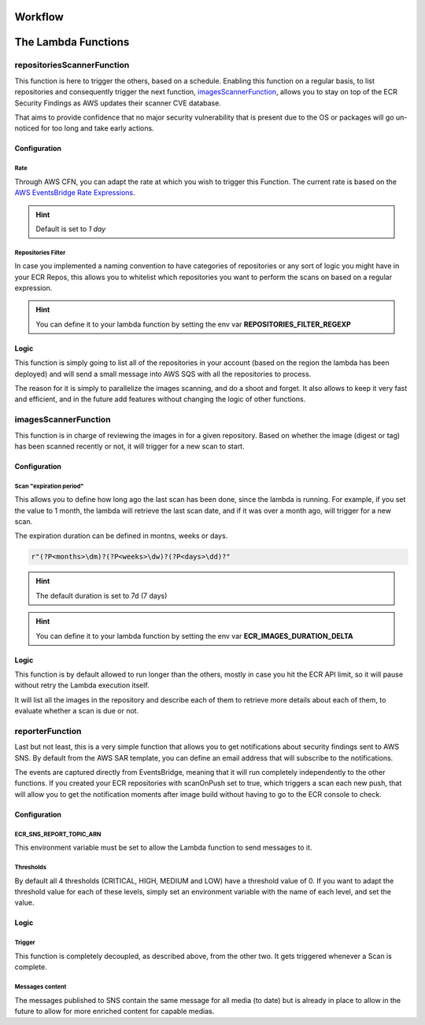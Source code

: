 
.. _workflow:

==========
Workflow
==========

.. image:: ../EcrScanReporterWorkflow.jpg

=======================
The Lambda Functions
=======================

repositoriesScannerFunction
============================

This function is here to trigger the others, based on a schedule. Enabling this function on a regular basis,
to list repositories and consequently trigger the next function, `imagesScannerFunction`_, allows you to stay on top
of the ECR Security Findings as AWS updates their scanner CVE database.

That aims to provide confidence that no major security vulnerability that is present due to the OS or packages will
go un-noticed for too long and take early actions.

Configuration
-----------------

Rate
+++++

Through AWS CFN, you can adapt the rate at which you wish to trigger this Function.
The current rate is based on the `AWS EventsBridge Rate Expressions`_.

.. hint::

    Default is set to *1 day*

Repositories Filter
+++++++++++++++++++++

In case you implemented a naming convention to have categories of repositories or any sort of logic you might have in
your ECR Repos, this allows you to whitelist which repositories you want to perform the scans on based on a regular expression.

.. hint::

    You can define it to your lambda function by setting the env var **REPOSITORIES_FILTER_REGEXP**

Logic
-------

This function is simply going to list all of the repositories in your account (based on the region the lambda has been deployed)
and will send a small message into AWS SQS with all the repositories to process.

The reason for it is simply to parallelize the images scanning, and do a shoot and forget. It also allows to keep it
very fast and efficient, and in the future add features without changing the logic of other functions.

imagesScannerFunction
==========================

This function is in charge of reviewing the images in for a given repository.
Based on whether the image (digest or tag) has been scanned recently or not, it will trigger for a new scan to start.

Configuration
---------------

Scan "expiration period"
+++++++++++++++++++++++++

This allows you to define how long ago the last scan has been done, since the lambda is running.
For example, if you set the value to 1 month, the lambda will retrieve the last scan date, and if it was over a month ago,
will trigger for a new scan.

The expiration duration can be defined in montns, weeks or days.

.. code-block:: python


    r"(?P<months>\dm)?(?P<weeks>\dw)?(?P<days>\dd)?"


.. hint::

    The default duration is set to 7d (7 days)

.. hint::

    You can define it to your lambda function by setting the env var **ECR_IMAGES_DURATION_DELTA**


Logic
---------

This function is by default allowed to run longer than the others, mostly in case you hit the ECR API limit, so it will
pause without retry the Lambda execution itself.

It will list all the images in the repository and describe each of them to retrieve more details about each of them,
to evaluate whether a scan is due or not.

reporterFunction
=================

Last but not least, this is a very simple function that allows you to get notifications about security findings sent to
AWS SNS. By default from the AWS SAR template, you can define an email address that will subscribe to the notifications.

The events are captured directly from EventsBridge, meaning that it will run completely independently to the other functions.
If you created your ECR repositories with scanOnPush set to true, which triggers a scan each new push, that will allow
you to get the notification moments after image build without having to go to the ECR console to check.

Configuration
----------------

ECR_SNS_REPORT_TOPIC_ARN
++++++++++++++++++++++++++++

This environment variable must be set to allow the Lambda function to send messages to it.

Thresholds
+++++++++++

By default all 4 thresholds (CRITICAL, HIGH, MEDIUM and LOW) have a threshold value of 0.
If you want to adapt the threshold value for each of these levels, simply set an environment variable with the name
of each level, and set the value.

Logic
------

Trigger
+++++++++

This function is completely decoupled, as described above, from the other two. It gets triggered whenever a Scan
is complete.

Messages content
+++++++++++++++++

The messages published to SNS contain the same message for all media (to date) but is already in place to allow
in the future to allow for more enriched content for capable medias.


.. _AWS EventsBridge Rate Expressions: https://docs.aws.amazon.com/eventbridge/latest/userguide/eb-create-rule-schedule.html#eb-rate-expressions
